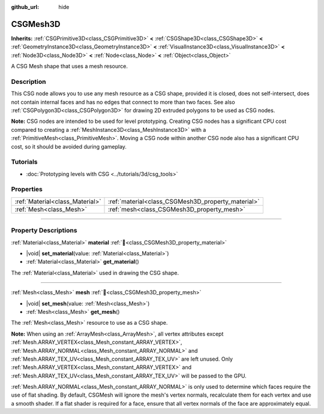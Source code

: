 :github_url: hide

.. DO NOT EDIT THIS FILE!!!
.. Generated automatically from Godot engine sources.
.. Generator: https://github.com/godotengine/godot/tree/master/doc/tools/make_rst.py.
.. XML source: https://github.com/godotengine/godot/tree/master/modules/csg/doc_classes/CSGMesh3D.xml.

.. _class_CSGMesh3D:

CSGMesh3D
=========

**Inherits:** :ref:`CSGPrimitive3D<class_CSGPrimitive3D>` **<** :ref:`CSGShape3D<class_CSGShape3D>` **<** :ref:`GeometryInstance3D<class_GeometryInstance3D>` **<** :ref:`VisualInstance3D<class_VisualInstance3D>` **<** :ref:`Node3D<class_Node3D>` **<** :ref:`Node<class_Node>` **<** :ref:`Object<class_Object>`

A CSG Mesh shape that uses a mesh resource.

.. rst-class:: classref-introduction-group

Description
-----------

This CSG node allows you to use any mesh resource as a CSG shape, provided it is closed, does not self-intersect, does not contain internal faces and has no edges that connect to more than two faces. See also :ref:`CSGPolygon3D<class_CSGPolygon3D>` for drawing 2D extruded polygons to be used as CSG nodes.

\ **Note:** CSG nodes are intended to be used for level prototyping. Creating CSG nodes has a significant CPU cost compared to creating a :ref:`MeshInstance3D<class_MeshInstance3D>` with a :ref:`PrimitiveMesh<class_PrimitiveMesh>`. Moving a CSG node within another CSG node also has a significant CPU cost, so it should be avoided during gameplay.

.. rst-class:: classref-introduction-group

Tutorials
---------

- :doc:`Prototyping levels with CSG <../tutorials/3d/csg_tools>`

.. rst-class:: classref-reftable-group

Properties
----------

.. table::
   :widths: auto

   +---------------------------------+----------------------------------------------------+
   | :ref:`Material<class_Material>` | :ref:`material<class_CSGMesh3D_property_material>` |
   +---------------------------------+----------------------------------------------------+
   | :ref:`Mesh<class_Mesh>`         | :ref:`mesh<class_CSGMesh3D_property_mesh>`         |
   +---------------------------------+----------------------------------------------------+

.. rst-class:: classref-section-separator

----

.. rst-class:: classref-descriptions-group

Property Descriptions
---------------------

.. _class_CSGMesh3D_property_material:

.. rst-class:: classref-property

:ref:`Material<class_Material>` **material** :ref:`🔗<class_CSGMesh3D_property_material>`

.. rst-class:: classref-property-setget

- |void| **set_material**\ (\ value\: :ref:`Material<class_Material>`\ )
- :ref:`Material<class_Material>` **get_material**\ (\ )

The :ref:`Material<class_Material>` used in drawing the CSG shape.

.. rst-class:: classref-item-separator

----

.. _class_CSGMesh3D_property_mesh:

.. rst-class:: classref-property

:ref:`Mesh<class_Mesh>` **mesh** :ref:`🔗<class_CSGMesh3D_property_mesh>`

.. rst-class:: classref-property-setget

- |void| **set_mesh**\ (\ value\: :ref:`Mesh<class_Mesh>`\ )
- :ref:`Mesh<class_Mesh>` **get_mesh**\ (\ )

The :ref:`Mesh<class_Mesh>` resource to use as a CSG shape.

\ **Note:** When using an :ref:`ArrayMesh<class_ArrayMesh>`, all vertex attributes except :ref:`Mesh.ARRAY_VERTEX<class_Mesh_constant_ARRAY_VERTEX>`, :ref:`Mesh.ARRAY_NORMAL<class_Mesh_constant_ARRAY_NORMAL>` and :ref:`Mesh.ARRAY_TEX_UV<class_Mesh_constant_ARRAY_TEX_UV>` are left unused. Only :ref:`Mesh.ARRAY_VERTEX<class_Mesh_constant_ARRAY_VERTEX>` and :ref:`Mesh.ARRAY_TEX_UV<class_Mesh_constant_ARRAY_TEX_UV>` will be passed to the GPU.

\ :ref:`Mesh.ARRAY_NORMAL<class_Mesh_constant_ARRAY_NORMAL>` is only used to determine which faces require the use of flat shading. By default, CSGMesh will ignore the mesh's vertex normals, recalculate them for each vertex and use a smooth shader. If a flat shader is required for a face, ensure that all vertex normals of the face are approximately equal.

.. |virtual| replace:: :abbr:`virtual (This method should typically be overridden by the user to have any effect.)`
.. |const| replace:: :abbr:`const (This method has no side effects. It doesn't modify any of the instance's member variables.)`
.. |vararg| replace:: :abbr:`vararg (This method accepts any number of arguments after the ones described here.)`
.. |constructor| replace:: :abbr:`constructor (This method is used to construct a type.)`
.. |static| replace:: :abbr:`static (This method doesn't need an instance to be called, so it can be called directly using the class name.)`
.. |operator| replace:: :abbr:`operator (This method describes a valid operator to use with this type as left-hand operand.)`
.. |bitfield| replace:: :abbr:`BitField (This value is an integer composed as a bitmask of the following flags.)`
.. |void| replace:: :abbr:`void (No return value.)`
